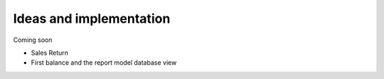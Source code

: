 Ideas and implementation
========================

Coming soon


* Sales Return

* First balance and the report model database view

